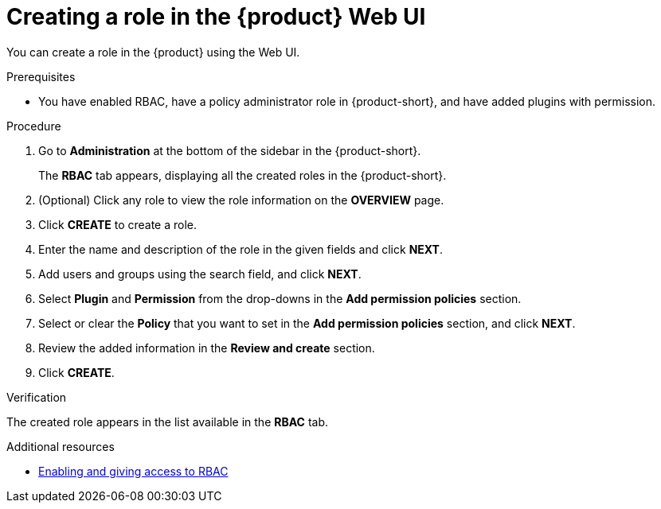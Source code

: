 [id='proc-rbac-ui-create-role_{context}']
= Creating a role in the {product} Web UI

You can create a role in the {product} using the Web UI.

.Prerequisites
* You have enabled RBAC, have a policy administrator role in {product-short}, and have added plugins with permission.

.Procedure

. Go to *Administration* at the bottom of the sidebar in the {product-short}.
+
--
The *RBAC* tab appears, displaying all the created roles in the {product-short}.
--

. (Optional) Click any role to view the role information on the *OVERVIEW* page.
. Click *CREATE* to create a role.
. Enter the name and description of the role in the given fields and click *NEXT*.
. Add users and groups using the search field, and click *NEXT*.
. Select *Plugin* and *Permission* from the drop-downs in the *Add permission policies* section.
. Select or clear the *Policy* that you want to set in the *Add permission policies* section, and click *NEXT*.
. Review the added information in the *Review and create* section.
. Click *CREATE*.

.Verification

The created role appears in the list available in the *RBAC* tab.

[role="_additional-resources"]
.Additional resources

* xref:enabling-and-giving-access-to-rbac[Enabling and giving access to RBAC]
